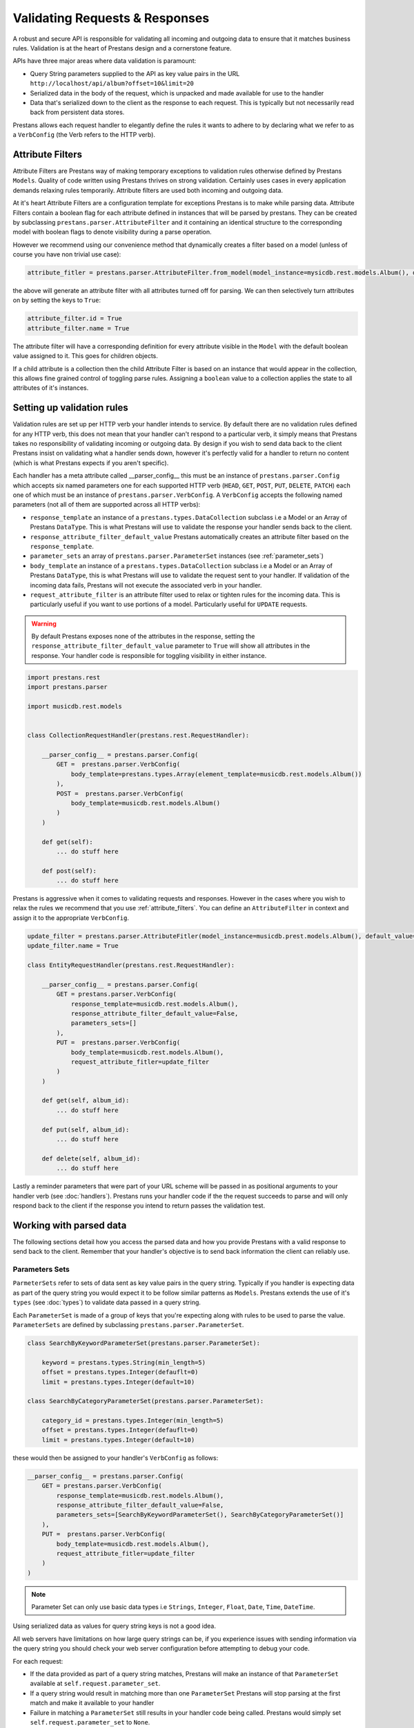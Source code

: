 ===============================
Validating Requests & Responses
===============================

A robust and secure API is responsible for validating all incoming and outgoing data to ensure that it matches business rules. Validation is at the heart of Prestans design and a cornerstone feature. 

APIs have three major areas where data validation is paramount:

* Query String parameters supplied to the API as key value pairs in the URL ``http://localhost/api/album?offset=10&limit=20``
* Serialized data in the body of the request, which is unpacked and made available for use to the handler
* Data that's serialized down to the client as the response to each request. This is typically but not necessarily read back from persistent data stores.

Prestans allows each request handler to elegantly define the rules it wants to adhere to by declaring what we refer to as a ``VerbConfig`` (the Verb refers to the HTTP verb). 

.. _attribute_filters:

Attribute Filters
-----------------

Attribute Filters are Prestans way of making temporary exceptions to validation rules otherwise defined by Prestans ``Models``. Quality of code written using Prestans thrives on strong validation. Certainly uses cases in every application demands relaxing rules temporarily. Attribute filters are used both incoming and outgoing data.

At it's heart Attribute Filters are a configuration template for exceptions Prestans is to make while parsing data. Attribute Filters contain a boolean flag for each attribute defined in instances that will be parsed by prestans. They can be created by subclassing ``prestans.parser.AttributeFilter`` and it containing an identical structure to the corresponding model with boolean flags to denote visibility during a parse operation. 

However we recommend using our convenience method that dynamically creates a filter based on a model (unless of course you have non trivial use case):

.. code-block:: python
    
    attribute_fitler = prestans.parser.AttributeFilter.from_model(model_instance=mysicdb.rest.models.Album(), default_value=False)

the above will generate an attribute filter with all attributes turned off for parsing. We can then selectively turn attributes on by setting the keys to ``True``:

.. code-block:: python

    attribute_filter.id = True
    attribute_filter.name = True

The attribute filter will have a corresponding definition for every attribute visible in the ``Model`` with the default boolean value assigned to it. This goes for children objects. 

If a child attribute is a collection then the child Attribute Filter is based on an instance that would appear in the collection, this allows fine grained control of toggling parse rules. Assigning a ``boolean`` value to a collection applies the state to all attributes of it's instances.

Setting up validation rules
---------------------------

Validation rules are set up per HTTP verb your handler intends to service. By default there are no validation rules defined for any HTTP verb, this does not mean that your handler can't respond to a particular verb, it simply means that Prestans takes no responsibility of validating incoming or outgoing data. By design if you wish to send data back to the client Prestans insist on validating what a handler sends down, however it's perfectly valid for a handler to return no content (which is what Prestans expects if you aren't specific).

Each handler has a meta attribute called __parser_config__ this must be an instance of ``prestans.parser.Config`` which accepts six named parameters one for each supported HTTP verb (``HEAD``, ``GET``, ``POST``, ``PUT``, ``DELETE``, ``PATCH``) each one of which must be an instance of ``prestans.parser.VerbConfig``. A ``VerbConfig`` accepts the following named parameters (not all of them are supported across all HTTP verbs):

* ``response_template`` an instance of a ``prestans.types.DataCollection`` subclass i.e a Model or an Array of Prestans ``DataType``. This is what Prestans will use to validate the response your handler sends back to the client.
* ``response_attribute_filter_default_value`` Prestans automatically creates an attribute filter based on the ``response_template``.
* ``parameter_sets`` an array of ``prestans.parser.ParameterSet`` instances (see :ref:`parameter_sets`)
* ``body_template`` an instance of a ``prestans.types.DataCollection`` subclass i.e a Model or an Array of Prestans ``DataType``, this is what Prestans will use to validate the request sent to your handler. If validation of the incoming data fails, Prestans will not execute the associated verb in your handler.
* ``request_attribute_filter`` is an attribute filter used to relax or tighten rules for the incoming data. This is particularly useful if you want to use portions of a model. Particularly useful for ``UPDATE`` requests.

.. warning:: By default Prestans exposes none of the attributes in the response, setting the ``response_attribute_filter_default_value`` parameter to ``True`` will show all attributes in the response. Your handler code is responsible for toggling visibility in either instance.

.. code-block:: python

    import prestans.rest
    import prestans.parser

    import musicdb.rest.models


    class CollectionRequestHandler(prestans.rest.RequestHandler):

        __parser_config__ = prestans.parser.Config(
            GET =  prestans.parser.VerbConfig(
                body_template=prestans.types.Array(element_template=musicdb.rest.models.Album())
            ),            
            POST =  prestans.parser.VerbConfig(
                body_template=musicdb.rest.models.Album()
            )            
        )

        def get(self):
            ... do stuff here

        def post(self):
            ... do stuff here

Prestans is aggressive when it comes to validating requests and responses. However in the cases where you wish to relax the rules we recommend that you use :ref:`attribute_filters`. You can define an ``AttributeFilter`` in context and assign it to the appropriate ``VerbConfig``.

.. code-block:: python

    update_filter = prestans.parser.AttributeFitler(model_instance=musicdb.prest.models.Album(), default_value=False)
    update_filter.name = True

    class EntityRequestHandler(prestans.rest.RequestHandler):

        __parser_config__ = prestans.parser.Config( 
            GET = prestans.parser.VerbConfig(
                response_template=musicdb.rest.models.Album(),
                response_attribute_filter_default_value=False,
                parameters_sets=[]
            ),
            PUT =  prestans.parser.VerbConfig(
                body_template=musicdb.rest.models.Album(),
                request_attribute_fitler=update_filter
            )
        )

        def get(self, album_id):
            ... do stuff here

        def put(self, album_id):
            ... do stuff here

        def delete(self, album_id):
            ... do stuff here

Lastly a reminder parameters that were part of your URL scheme will be passed in as positional arguments to your handler verb (see :doc:`handlers`). Prestans runs your handler code if the the request succeeds to parse and will only respond back to the client if the response you intend to return passes the validation test.

Working with parsed data
------------------------

The following sections detail how you access the parsed data and how you provide Prestans with a valid response to send back to the client. Remember that your handler's objective is to send back information the client can reliably use.

.. _parameter_sets:

Parameters Sets
^^^^^^^^^^^^^^^

``ParmeterSets`` refer to sets of data sent as key value pairs in the query string. Typically if you handler is expecting data as part of the query string you would expect it to be follow similar patterns as ``Models``. Prestans extends the use of it's ``types`` (see :doc:`types`) to validate data passed in a query string.

Each ``ParameterSet`` is made of a group of keys that you're expecting along with rules to be used to parse the value. ``ParameterSets`` are defined by subclassing ``prestans.parser.ParameterSet``.

.. code-block:: python

    class SearchByKeywordParameterSet(prestans.parser.ParameterSet):

        keyword = prestans.types.String(min_length=5)
        offset = prestans.types.Integer(defauflt=0)
        limit = prestans.types.Integer(default=10)

    class SearchByCategoryParameterSet(prestans.parser.ParameterSet):

        category_id = prestans.types.Integer(min_length=5)
        offset = prestans.types.Integer(defauflt=0)
        limit = prestans.types.Integer(default=10)

these would then be assigned to your handler's ``VerbConfig`` as follows:

.. code-block:: python

    __parser_config__ = prestans.parser.Config( 
        GET = prestans.parser.VerbConfig(
            response_template=musicdb.rest.models.Album(),
            response_attribute_filter_default_value=False,
            parameters_sets=[SearchByKeywordParameterSet(), SearchByCategoryParameterSet()]
        ),
        PUT =  prestans.parser.VerbConfig(
            body_template=musicdb.rest.models.Album(),
            request_attribute_fitler=update_filter
        )
    )

.. note:: Parameter Set can only use basic data types i.e ``Strings``, ``Integer``, ``Float``, ``Date``, ``Time``, ``DateTime``. 

Using serialized data as values for query string keys is not a good idea. 

All web servers have limitations on how large query strings can be, if you experience issues with sending information via the query string you should check your web server configuration before attempting to debug your code.

For each request:

* If the data provided as part of a query string matches, Prestans will make an instance of that ``ParameterSet`` available at ``self.request.parameter_set``. 
* If a query string would result in matching more than one ``ParameterSet`` Prestans will stop parsing at the first match and make it available to your handler
* Failure in matching a ``ParameterSet`` still results in your handler code being called. Prestans would simply set ``self.request.parameter_set`` to ``None``.

You can access the attributes defined in your ``ParameterSet`` as you would any ordinary Python object.

If your handler assigned multiple ``ParameterSets`` to a handler ``VerbConfig`` you can always check for the ``type`` of ``self.request.paramter_set`` for conditional code execution.

Request Body
^^^^^^^^^^^^

By assigning a ``DataCollection`` object to the ``body_template`` configuration of a ``VerbConfig`` asks Prestans to strictly parse the data received as part of every request. If the data sent as part of the body successfully parses your handler code is executed and the parsed object is available as ``self.request.parsed_body``.

Should you wish to relax the rules of a model for particular use cases you should consider using :ref:`attribute_filters` as opposed to relaxing the validation rules. The attribute filter used while parsing the request is available as ``self.request.attribute_filter``.

.. note:: ``GET`` requests cannot have a request body and Prestans will not attempt to parse the body for ``GET`` requests.

Your handler code can access the ``parsed_body`` as a regular Python object. If your handler accepts collections of elements then Prestans makes available a Prestans Array in the ``parsed_body`` which is a Python iterable.

Response Body
^^^^^^^^^^^^^

Once your handler has completed what it needed to do, it can optionally return a response body. If you aren't returning a body then your handler is simply required to set ``self.response.status`` to a valid HTTP status, Prestans has wrapper constants available in ``prestans.http.STATUS``.

Prestans will respect the ``response_template`` configuration set by your handler's ``VerbConfig``. You must return an object that matches the rules. There are generally two scenarios:

* Your handler will return an entity that is an instance of a ``prestans.rest.Model`` subclass. This is typically the case for Entity handlers.
* Your handler returns a collection (i.e a Prestans Array) which contains instances of a Prestans ``DataType`` usually a Model. This is typically the case for Collection handlers.

REST end-points must always return the same ``type`` of response. This is discussed in detail in :doc:api_design.

.. note :: Prestans does not allow sending down instances of python types because they do not conform to a serialization format making it difficult for the client to determine the reliability of the response.

.. code-block:: python

        def get(self, album_id):

            ... assuming you have an object that you can return

            self.response.status = prestans.http.STATUS.OK
            self.response.body = new musicdb.rest.models.Album(name="Journeyman", artist="Eric Clapton")

If you read your response from a persistent store you would be required to convert that object (typically by copying the values) to a similarly formatted Prestans REST model. Prestans features :doc:`data_adapters` which automate this process.

Prestans allows clients to dynamically configure the response payload by sending a serialized version of an Attribute Filter as the HTTP header ``Prestans-Response-Attribute-List``. This allows the client to adjust the response from your API without you having to do extra work. Of course the server has the final say, if your handler outright sets a rule there's nothing a client can do to override it.

The response object that your handler has access to has a reference to an :ref:`attribute_filters` which is made up of the rules defined by your ``response_template`` with the client's request preferences applied, accessible at ``self.response.attribute_filter``. If your handler changes the state of the attribute filter before the verb method returns, Prestans used the modified state of the attribute filter, giving you the final say.



